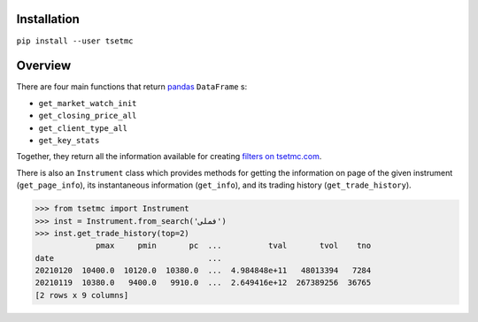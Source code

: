 Installation
------------
``pip install --user tsetmc``

Overview
--------
There are four main functions that return `pandas`_  ``DataFrame`` s:

* ``get_market_watch_init``
* ``get_closing_price_all``
* ``get_client_type_all``
* ``get_key_stats``

Together, they return all the information available for creating `filters on tsetmc.com`_.

There is also an ``Instrument`` class which provides methods for getting the information on page of the given instrument (``get_page_info``),
its instantaneous information (``get_info``), and its trading history (``get_trade_history``).

.. code-block:: python

    >>> from tsetmc import Instrument
    >>> inst = Instrument.from_search('فملی')
    >>> inst.get_trade_history(top=2)
                 pmax     pmin       pc  ...          tval       tvol    tno
    date                                 ...
    20210120  10400.0  10120.0  10380.0  ...  4.984848e+11   48013394   7284
    20210119  10380.0   9400.0   9910.0  ...  2.649416e+12  267389256  36765
    [2 rows x 9 columns]

.. _pandas: https://pandas.pydata.org/
.. _filters on tsetmc.com: http://www.tsetmc.com/Loader.aspx?ParTree=15131F
